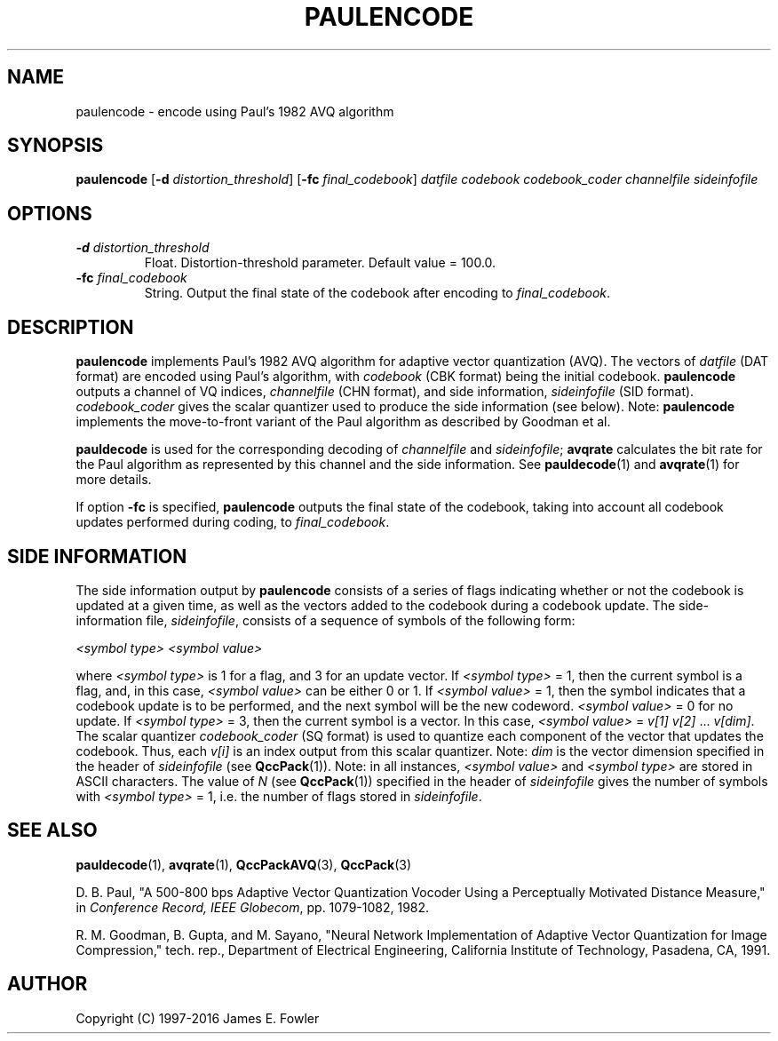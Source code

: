 .TH PAULENCODE 1 "QCCPACK" ""
.SH NAME
paulencode \- encode using Paul's 1982 AVQ algorithm
.SH SYNOPSIS
.B paulencode
.RB "[\|" \-d
.IR  distortion\_threshold "\|]"
.RB "[\|" \-fc
.IR final\_codebook "\|]"
.I datfile
.I codebook
.I codebook\_coder
.I channelfile
.I sideinfofile
.SH OPTIONS
.TP
.BI \-d " distortion\_threshold"
Float. Distortion-threshold parameter. Default value = 100.0.
.TP
.BI \-fc " final\_codebook"
String. Output the final state of the codebook after encoding to
.IR final\_codebook .
.SH DESCRIPTION
.LP
.B paulencode
implements Paul's 1982 AVQ algorithm
for adaptive vector quantization (AVQ).
The vectors of
.I datfile
(DAT format)
are encoded using Paul's algorithm, with
.I codebook
(CBK format)
being the initial codebook.
.B paulencode
outputs a channel of VQ indices,
.I channelfile
(CHN format), and side information,
.I sideinfofile
(SID format).
.I codebook\_coder 
gives the scalar quantizer used to produce the side information (see below).
Note:
.B paulencode
implements the move-to-front variant of the Paul algorithm as described
by Goodman et al.
.LP
.B pauldecode
is used for the corresponding decoding of 
.I channelfile 
and
.IR sideinfofile ;
.B avqrate
calculates the bit rate for the Paul algorithm as represented by
this channel and the side information.
See
.BR pauldecode (1)
and
.BR avqrate (1)
for more details.
.LP
If option
.B \-fc
is specified, 
.B paulencode
outputs the final state of the codebook, taking into account all codebook
updates performed during coding, to
.IR final\_codebook .
.SH "SIDE INFORMATION"
.LP
The side information output by
.B paulencode
consists of a series of flags
indicating whether or not the codebook is updated at a given time, as well as
the vectors added to the codebook during a codebook update.
The side-information file,
.IR sideinfofile ,
consists of a sequence of symbols of the following form:
.nf

.I "    <symbol type>" <symbol value>

.fi
where
.I <symbol type>
is 1 for a flag, and 3 for an update vector.
If 
.I <symbol type>
= 1, then the current symbol is a flag, and, in this case,
.I <symbol value>
can be either 0 or 1. If
.I <symbol value>
= 1, then the symbol indicates that a codebook update is to be performed,
and the next symbol will be the new codeword.
.I <symbol value>
= 0 for no update.
If
.I <symbol type>
= 3, then the current symbol is a vector.
In this case,
.I <symbol value>
= 
.IR "v[1] v[2] " \|.\|.\|. " v[dim]" .
The scalar quantizer 
.I codebook\_coder 
(SQ format) is used to
quantize each component of the vector that updates the
codebook.
Thus, each
.I v[i]
is an index output from this scalar quantizer.
Note:
.I dim
is the vector dimension specified in the header of 
.I sideinfofile
(see
.BR QccPack (1)).
Note: in all instances,
.I <symbol value>
and 
.I <symbol type>
are stored in ASCII characters.
The value of 
.I N
(see
.BR QccPack (1))
specified in the header of 
.I sideinfofile
gives the number of symbols with
.I <symbol type>
= 1, i.e. the number of flags stored in
.IR sideinfofile .
.SH "SEE ALSO"
.BR pauldecode (1),
.BR avqrate (1),
.BR QccPackAVQ (3),
.BR QccPack (3)

D. B. Paul, "A 500-800 bps Adaptive Vector Quantization Vocoder Using a
Perceptually Motivated Distance Measure," in 
.IR "Conference Record, IEEE Globecom" ,
pp. 1079-1082, 1982.

R. M. Goodman, B. Gupta, and M. Sayano,
"Neural Network Implementation of  Adaptive Vector Quantization for Image
Compression,"
tech. rep., Department of Electrical Engineering,
California Institute of Technology, Pasadena, CA, 1991.

.SH AUTHOR
Copyright (C) 1997-2016  James E. Fowler
.\"  The programs herein are free software; you can redistribute them and/or
.\"  modify them under the terms of the GNU General Public License
.\"  as published by the Free Software Foundation; either version 2
.\"  of the License, or (at your option) any later version.
.\"  
.\"  These programs are distributed in the hope that they will be useful,
.\"  but WITHOUT ANY WARRANTY; without even the implied warranty of
.\"  MERCHANTABILITY or FITNESS FOR A PARTICULAR PURPOSE.  See the
.\"  GNU General Public License for more details.
.\"  
.\"  You should have received a copy of the GNU General Public License
.\"  along with these programs; if not, write to the Free Software
.\"  Foundation, Inc., 675 Mass Ave, Cambridge, MA 02139, USA.
